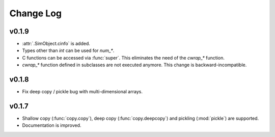 Change Log
==========

v0.1.9
------

- :attr:`.SimObject.cinfo` is added.
- Types other than `int` can be used for `num_*`.
- C functions can be accessed via :func:`super`.  This eliminates the
  need of the `cwrap_*` function.
- `cwrap_*` function defined in subclasses are not executed anymore.
  This change is backward-incompatible.

  .. so maybe this is a good timing for bumping to 0.2?

v0.1.8
------

- Fix deep copy / pickle bug with multi-dimensional arrays.

v0.1.7
------

- Shallow copy (:func:`copy.copy`), deep copy (:func:`copy.deepcopy`)
  and pickling (:mod:`pickle`) are supported.
- Documentation is improved.
